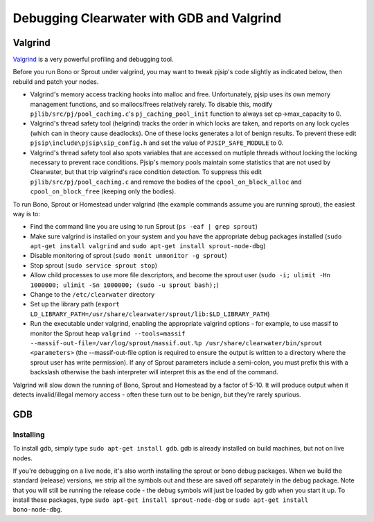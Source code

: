 Debugging Clearwater with GDB and Valgrind
==========================================

Valgrind
--------

`Valgrind <http://valgrind.org/>`__ is a very powerful profiling and
debugging tool.

Before you run Bono or Sprout under valgrind, you may want to tweak
pjsip's code slightly as indicated below, then rebuild and patch your
nodes.

-  Valgrind's memory access tracking hooks into malloc and free.
   Unfortunately, pjsip uses its own memory management functions, and so
   mallocs/frees relatively rarely. To disable this, modify
   ``pjlib/src/pj/pool_caching.c``'s ``pj_caching_pool_init`` function
   to always set cp->max\_capacity to 0.

-  Valgrind's thread safety tool (helgrind) tracks the order in which
   locks are taken, and reports on any lock cycles (which can in theory
   cause deadlocks). One of these locks generates a lot of benign
   results. To prevent these edit ``pjsip\include\pjsip\sip_config.h``
   and set the value of ``PJSIP_SAFE_MODULE`` to 0.

-  Valgrind's thread safety tool also spots variables that are accessed
   on mutliple threads without locking the locking necessary to prevent
   race conditions. Pjsip's memory pools maintain some statistics that
   are not used by Clearwater, but that trip valgrind's race condition
   detection. To suppress this edit ``pjlib/src/pj/pool_caching.c`` and
   remove the bodies of the ``cpool_on_block_alloc`` and
   ``cpool_on_block_free`` (keeping only the bodies).

To run Bono, Sprout or Homestead under valgrind (the example commands
assume you are running sprout), the easiest way is to:

-  Find the command line you are using to run Sprout
   (``ps -eaf | grep sprout``)
-  Make sure valgrind is installed on your system and you have the
   appropriate debug packages installed
   (``sudo apt-get install valgrind`` and
   ``sudo apt-get install sprout-node-dbg``)
-  Disable monitoring of sprout (``sudo monit unmonitor -g sprout``)
-  Stop sprout (``sudo service sprout stop``)
-  Allow child processes to use more file descriptors, and become the
   sprout user
   (``sudo -i; ulimit -Hn 1000000; ulimit -Sn 1000000; (sudo -u sprout bash);``)
-  Change to the ``/etc/clearwater`` directory
-  Set up the library path
   (``export LD_LIBRARY_PATH=/usr/share/clearwater/sprout/lib:$LD_LIBRARY_PATH``)
-  Run the executable under valgrind, enabling the appropriate valgrind
   options - for example, to use massif to monitor the Sprout heap
   ``valgrind --tools=massif --massif-out-file=/var/log/sprout/massif.out.%p /usr/share/clearwater/bin/sprout <parameters>``
   (the --massif-out-file option is required to ensure the output is
   written to a directory where the sprout user has write permission).
   If any of Sprout parameters include a semi-colon, you must prefix
   this with a backslash otherwise the bash interpreter will interpret
   this as the end of the command.

Valgrind will slow down the running of Bono, Sprout and Homestead by a
factor of 5-10. It will produce output when it detects invalid/illegal
memory access - often these turn out to be benign, but they're rarely
spurious.

GDB
---

Installing
~~~~~~~~~~

To install gdb, simply type ``sudo apt-get install gdb``. gdb is already
installed on build machines, but not on live nodes.

If you're debugging on a live node, it's also worth installing the
sprout or bono debug packages. When we build the standard (release)
versions, we strip all the symbols out and these are saved off
separately in the debug package. Note that you will still be running the
release code - the debug symbols will just be loaded by gdb when you
start it up. To install these packages, type
``sudo apt-get install sprout-node-dbg`` or
``sudo apt-get install bono-node-dbg``.

